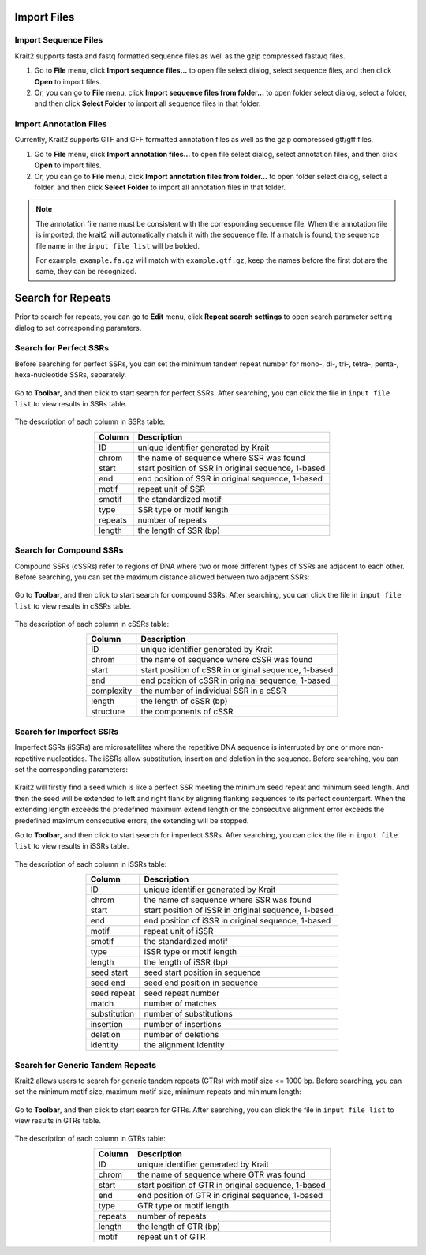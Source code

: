 Import Files
============

Import Sequence Files
---------------------

Krait2 supports fasta and fastq formatted sequence files as well as the gzip compressed fasta/q files.

#. Go to **File** menu, click **Import sequence files...** to open file select dialog, select sequence files, and then click **Open** to import files.

#. Or, you can go to **File** menu, click **Import sequence files from folder...** to open folder select dialog, select a folder, and then click **Select Folder** to import all sequence files in that folder.

Import Annotation Files
-----------------------

Currently, Krait2 supports GTF and GFF formatted annotation files as well as the gzip compressed gtf/gff files.

#. Go to **File** menu, click **Import annotation files...** to open file select dialog, select annotation files, and then click **Open** to import files.

#. Or, you can go to **File** menu, click **Import annotation files from folder...** to open folder select dialog, select a folder, and then click **Select Folder** to import all annotation files in that folder.

.. note::

	The annotation file name must be consistent with the corresponding sequence file. When the annotation file is imported, the krait2 will automatically match it with the sequence file. If a match is found, the sequence file name in the ``input file list`` will be bolded.

	For example, ``example.fa.gz`` will match with ``example.gtf.gz``, keep the names before the first dot are the same, they can be recognized.

Search for Repeats
==================

Prior to search for repeats, you can go to **Edit** menu, click **Repeat search settings** to open search parameter setting dialog to set corresponding paramters.

	.. figure:: _static/settings.png
		:width: 500
		:align: center

Search for Perfect SSRs
-----------------------

Before searching for perfect SSRs, you can set the minimum tandem repeat number for mono-, di-, tri-, tetra-, penta-, hexa-nucleotide SSRs, separately.

	.. figure:: _static/ssrparam.png
		:width: 500
		:align: center

Go to **Toolbar**, and then click |ssr| to start search for perfect SSRs. After searching, you can click the file in ``input file list`` to view results in SSRs table.

.. figure:: _static/ssrresults.png

The description of each column in SSRs table:

.. list-table:: 
	:header-rows: 1
	:align: center

	* - Column
	  - Description
	* - ID
	  - unique identifier generated by Krait
	* - chrom
	  - the name of sequence where SSR was found
	* - start
	  - start position of SSR in original sequence, 1-based
	* - end
	  - end position of SSR in original sequence, 1-based
	* - motif
	  - repeat unit of SSR
	* - smotif
	  - the standardized motif
	* - type
	  - SSR type or motif length
	* - repeats
	  - number of repeats
	* - length
	  - the length of SSR (bp)

Search for Compound SSRs
------------------------

Compound SSRs (cSSRs) refer to regions of DNA where two or more different types of SSRs are adjacent to each other. Before searching, you can set the maximum distance allowed between two adjacent SSRs:

	.. figure:: _static/cssrparam.png
		:width: 500
		:align: center

Go to **Toolbar**, and then click |cssr| to start search for compound SSRs. After searching, you can click the file in ``input file list`` to view results in cSSRs table.

	.. figure:: _static/cssrresults.png

The description of each column in cSSRs table:

.. list-table:: 
	:header-rows: 1
	:align: center

	* - Column
	  - Description
	* - ID
	  - unique identifier generated by Krait
	* - chrom
	  - the name of sequence where cSSR was found
	* - start
	  - start position of cSSR in original sequence, 1-based
	* - end
	  - end position of cSSR in original sequence, 1-based
	* - complexity
	  - the number of individual SSR in a cSSR
	* - length
	  - the length of cSSR (bp)
	* - structure
	  - the components of cSSR


Search for Imperfect SSRs
-------------------------

Imperfect SSRs (iSSRs) are microsatellites where the repetitive DNA sequence is interrupted by one or more non-repetitive nucleotides. The iSSRs allow substitution, insertion and deletion in the sequence. Before searching, you can set the corresponding parameters:

	.. figure:: _static/issrparam.png
		:width: 500
		:align: center

Krait2 will firstly find a seed which is like a perfect SSR meeting the minimum seed repeat and minimum seed length. And then the seed will be extended to left and right flank by aligning flanking sequences to its perfect counterpart. When the extending length exceeds the predefined  maximum extend length or the consecutive alignment error exceeds the predefined maximum consecutive errors, the extending will be stopped.

Go to **Toolbar**, and then click |issr| to start search for imperfect SSRs. After searching, you can click the file in ``input file list`` to view results in iSSRs table.

	.. figure:: _static/issrresults.png
		:align: center

The description of each column in iSSRs table:

.. list-table:: 
	:header-rows: 1
	:align: center

	* - Column
	  - Description
	* - ID
	  - unique identifier generated by Krait
	* - chrom
	  - the name of sequence where SSR was found
	* - start
	  - start position of iSSR in original sequence, 1-based
	* - end
	  - end position of iSSR in original sequence, 1-based
	* - motif
	  - repeat unit of iSSR
	* - smotif
	  - the standardized motif
	* - type
	  - iSSR type or motif length
	* - length
	  - the length of iSSR (bp)
	* - seed start
	  - seed start position in sequence
	* - seed end
	  - seed end position in sequence
	* - seed repeat
	  - seed repeat number
	* - match
	  - number of matches
	* - substitution
	  - number of substitutions
	* - insertion
	  - number of insertions
	* - deletion
	  - number of deletions
	* - identity
	  - the alignment identity

Search for Generic Tandem Repeats
---------------------------------

Krait2 allows users to search for generic tandem repeats (GTRs) with motif size <= 1000 bp. Before searching, you can set the minimum motif size, maximum motif size, minimum repeats and minimum length:

	.. figure:: _static/gtrparam.png
		:width: 500
		:align: center

Go to **Toolbar**, and then click |gtr| to start search for GTRs. After searching, you can click the file in ``input file list`` to view results in GTRs table.

	.. figure:: _static/gtrresults.png
		:align: center

The description of each column in GTRs table:

.. list-table:: 
	:header-rows: 1
	:align: center

	* - Column
	  - Description
	* - ID
	  - unique identifier generated by Krait
	* - chrom
	  - the name of sequence where GTR was found
	* - start
	  - start position of GTR in original sequence, 1-based
	* - end
	  - end position of GTR in original sequence, 1-based
	* - type
	  - GTR type or motif length
	* - repeats
	  - number of repeats
	* - length
	  - the length of GTR (bp)
	* - motif
	  - repeat unit of GTR

.. |ssr| image:: _static/ssr.svg
	:width: 20
.. |cssr| image:: _static/cssr.svg
	:width: 20
.. |issr| image:: _static/issr.svg
	:width: 20
.. |gtr| image:: _static/gtr.svg
	:width: 20